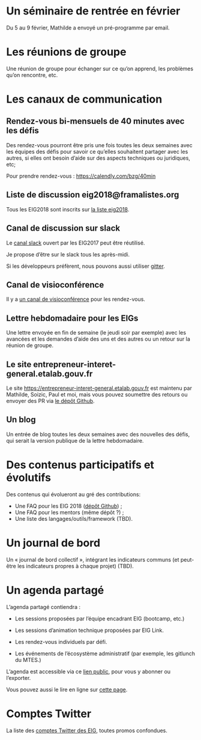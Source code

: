 * Un séminaire de rentrée en février

Du 5 au 9 février, Mathilde a envoyé un pré-programme par email.

* Les réunions de groupe

Une réunion de groupe pour échanger sur ce qu’on apprend, les
problèmes qu’on rencontre, etc.

* Les canaux de communication

** Rendez-vous bi-mensuels de 40 minutes avec les défis

Des rendez-vous pourront être pris une fois toutes les deux semaines
avec les équipes des défis pour savoir ce qu’elles souhaitent partager
avec les autres, si elles ont besoin d’aide sur des aspects techniques
ou juridiques, etc;

Pour prendre rendez-vous : https://calendly.com/bzg/40min

** Liste de discussion eig2018@framalistes.org

Tous les EIG2018 sont inscrits sur [[https://framalistes.org/sympa/review/eig2018][la liste eig2018]].

** Canal de discussion sur slack

Le [[https://eig-hq.slack.com][canal slack]] ouvert par les EIG2017 peut être réutilisé.

Je propose d’être sur le slack tous les après-midi.

Si les développeurs préfèrent, nous pouvons aussi utiliser [[https://gitter.im/entrepreneur-interet-general][gitter]].

** Canal de visioconférence

Il y a [[https://meet.jit.si/eig2018][un canal de visioconférence]] pour les rendez-vous.

** Lettre hebdomadaire pour les EIGs

Une lettre envoyée en fin de semaine (le jeudi soir par exemple) avec
les avancées et les demandes d’aide des uns et des autres ou un retour
sur la réunion de groupe.

** Le site entrepreneur-interet-general.etalab.gouv.fr

Le site https://entrepreneur-interet-general.etalab.gouv.fr est
maintenu par Mathilde, Soizic, Paul et moi, mais vous pouvez soumettre
des retours ou envoyer des PR via [[https://github.com/entrepreneur-interet-general/blog-eig2][le dépôt Github]].

** Un blog

Un entrée de blog toutes les deux semaines avec des nouvelles des
défis, qui serait la version publique de la lettre hebdomadaire.

* Des contenus participatifs et évolutifs

Des contenus qui évolueront au gré des contributions:

- Une FAQ pour les EIG 2018 ([[https://github.com/entrepreneur-interet-general/faq-eig2][dépôt Github]]) ;
- Une FAQ pour les mentors (même dépôt ?) ;
- Une liste des langages/outils/framework (TBD).

* Un journal de bord

Un « journal de bord collectif », intégrant les indicateurs communs
(et peut-être les indicateurs propres à chaque projet) (TBD).

* Un agenda partagé

L’agenda partagé contiendra :

- Les sessions proposées par l’équipe encadrant EIG (bootcamp, etc.)

- Les sessions d’animation technique proposées par EIG Link.

- Les rendez-vous individuels par défi.

- Les événements de l’écosystème administratif (par exemple, les
  gitlunch du MTES.)

L’agenda est accessible via ce [[https://box.bzg.io/cloud/index.php/apps/calendar/p/DU3DV27UK2Z0ILGV][lien public]], pour vous y abonner ou
l’exporter.

Vous pouvez aussi le lire en ligne sur [[https://entrepreneur-interet-general.github.io/agenda-eig2018/][cette page]].

* Comptes Twitter

La liste des [[file:twitter.org][comptes Twitter des EIG]], toutes promos confondues.

